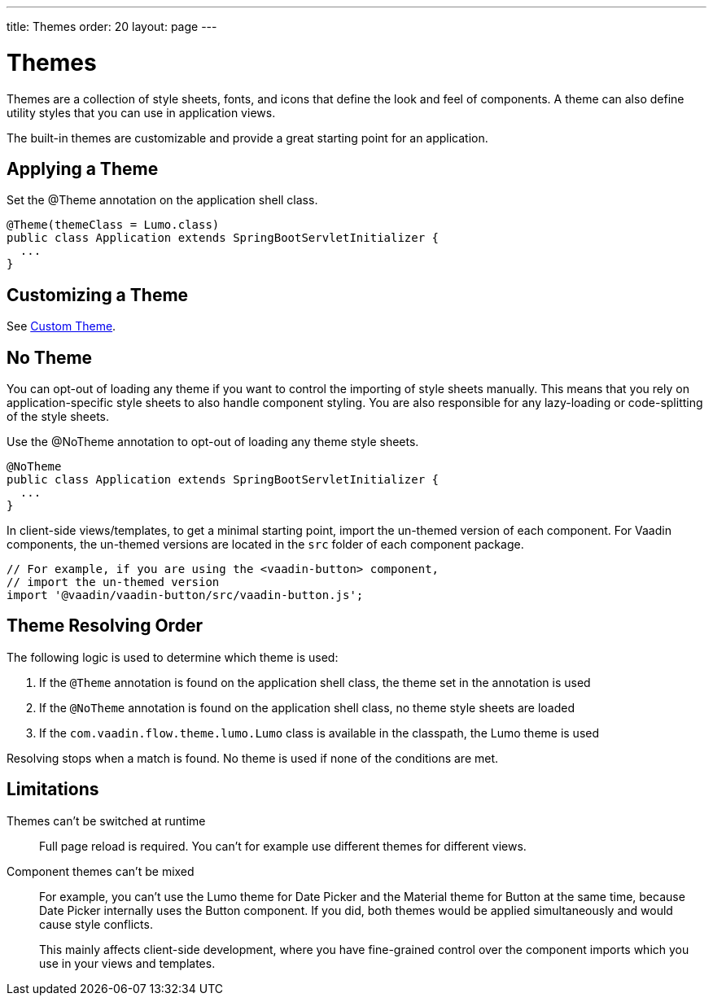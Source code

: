---
title: Themes
order: 20
layout: page
---

= Themes

Themes are a collection of style sheets, fonts, and icons that define the look and feel of components.
A theme can also define utility styles that you can use in application views.

The built-in themes are customizable and provide a great starting point for an application.

== Applying a Theme

Set the [classname]#@Theme# annotation on the application shell class.

[source, Java]
----
@Theme(themeClass = Lumo.class)
public class Application extends SpringBootServletInitializer {
  ...
}
----

== Customizing a Theme

See <<custom-theme#, Custom Theme>>.

== No Theme

You can opt-out of loading any theme if you want to control the importing of style sheets manually.
This means that you rely on application-specific style sheets to also handle component styling.
You are also responsible for any lazy-loading or code-splitting of the style sheets.

Use the [classname]#@NoTheme# annotation to opt-out of loading any theme style sheets.

[source,java]
----
@NoTheme
public class Application extends SpringBootServletInitializer {
  ...
}
----

In client-side views/templates, to get a minimal starting point, import the un-themed version of each component.
For Vaadin components, the un-themed versions are located in the [filename]`src` folder of each component package.

[source, TypeScript]
----
// For example, if you are using the <vaadin-button> component,
// import the un-themed version
import '@vaadin/vaadin-button/src/vaadin-button.js';
----


== Theme Resolving Order

pass:[<!-- vale Vaadin.Passive = NO -->]

The following logic is used to determine which theme is used:

. If the `@Theme` annotation is found on the application shell class, the theme set in the annotation is used
. If the `@NoTheme` annotation is found on the application shell class, no theme style sheets are loaded
. If the `com.vaadin.flow.theme.lumo.Lumo` class is available in the classpath, the Lumo theme is used

Resolving stops when a match is found.
No theme is used if none of the conditions are met.

pass:[<!-- vale Vaadin.Passive = YES -->]


== Limitations

Themes can't be switched at runtime::
Full page reload is required.
You can't for example use different themes for different views.

Component themes can't be mixed::
For example, you can't use the Lumo theme for Date Picker and the Material theme for Button at the same time, because Date Picker internally uses the Button component.
If you did, both themes would be applied simultaneously and would cause style conflicts.
+
This mainly affects client-side development, where you have fine-grained control over the component imports which you use in your views and templates.
